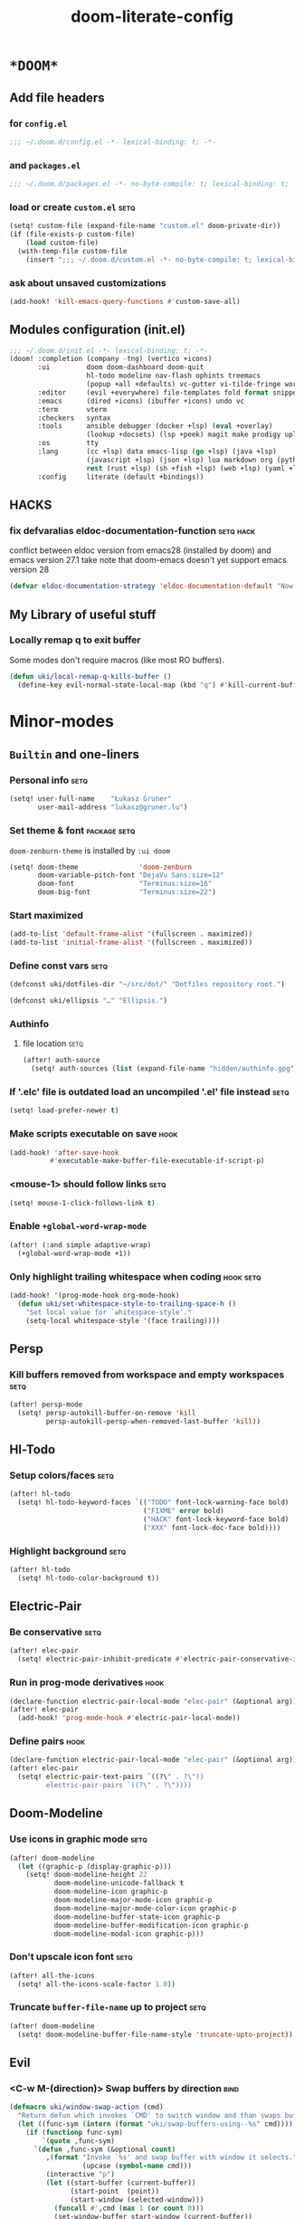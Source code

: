 #+TITLE: doom-literate-config
#+DESCRIPTION: Doom Emacs literate config.
#+LANGUAGE: en
#+TAGS: package(p) advice(a) disabled(d) hook(h) bind(b) setq(s) noexport(x) popup(u) hack(H)
#+TODO: TODO
#+OPTIONS: tags:t tasks:t todo:t inline:t num:nil toc:nil html-style:nil
#+STARTUP: indent hidestars
#+PROPERTY: header-args:emacs-lisp :tangle ~/.doom.d/config.el :tangle-mode (identity #o400) :results silent :exports code :lexical yes :mkdirp no
#+HTML_HEAD: <link rel="preload" href="Zenburn.woff2" as="font" type="font/woff2" />
#+HTML_HEAD_EXTRA: <link rel="stylesheet" type="text/css" href="config.css" />
#+EXPORT_FILE_NAME: index.html
#+LINK_HOME: https://gruner.lu/kasz/

* =*DOOM*=
** Add file headers
*** for =config.el=
#+begin_src emacs-lisp
;;; ~/.doom.d/config.el -*- lexical-binding: t; -*-
#+end_src
*** and =packages.el=
#+begin_src emacs-lisp :tangle ~/.doom.d/packages.el
;;; ~/.doom.d/packages.el -*- no-byte-compile: t; lexical-binding: t; -*-
#+end_src
*** load or create =custom.el=                                          :setq:
#+begin_src emacs-lisp
(setq! custom-file (expand-file-name "custom.el" doom-private-dir))
(if (file-exists-p custom-file)
    (load custom-file)
  (with-temp-file custom-file
    (insert ";;; ~/.doom.d/custom.el -*- no-byte-compile: t; lexical-binding: t; -*-\n")))
#+end_src
*** ask about unsaved customizations
#+begin_src emacs-lisp
(add-hook! 'kill-emacs-query-functions #'custom-save-all)
#+end_src
** Modules configuration (init.el)
#+begin_src emacs-lisp :tangle ~/.doom.d/init.el
;;; ~/.doom.d/init.el -*- lexical-binding: t; -*-
(doom! :completion (company -tng) (vertico +icons)
       :ui         doom doom-dashboard doom-quit
                   hl-todo modeline nav-flash ophints treemacs
                   (popup +all +defaults) vc-gutter vi-tilde-fringe workspaces
       :editor     (evil +everywhere) file-templates fold format snippets word-wrap
       :emacs      (dired +icons) (ibuffer +icons) undo vc
       :term       vterm
       :checkers   syntax
       :tools      ansible debugger (docker +lsp) (eval +overlay)
                   (lookup +docsets) (lsp +peek) magit make prodigy upload
       :os         tty
       :lang       (cc +lsp) data emacs-lisp (go +lsp) (java +lsp)
                   (javascript +lsp) (json +lsp) lua markdown org (python +lsp)
                   rest (rust +lsp) (sh +fish +lsp) (web +lsp) (yaml +lsp)
       :config     literate (default +bindings))
#+end_src
** *HACKS*
*** fix defvaralias eldoc-documentation-function                   :setq:hack:
conflict between eldoc version from emacs28 (installed by doom) and emacs version 27.1
take note that doom-emacs doesn't yet support emacs version 28
#+begin_src emacs-lisp
(defvar eldoc-documentation-strategy 'eldoc-documentation-default "Now defvaralias won't fail.")
#+end_src
** My Library of useful stuff
*** Locally remap q to exit buffer
Some modes don't require macros (like most RO buffers).
#+begin_src emacs-lisp
(defun uki/local-remap-q-kills-buffer ()
  (define-key evil-normal-state-local-map (kbd "q") #'kill-current-buffer))
#+end_src
* Minor-modes
** =Builtin= and one-liners
*** Personal info                                                       :setq:
#+begin_src emacs-lisp
(setq! user-full-name    "Łukasz Gruner"
       user-mail-address "lukasz@gruner.lu")
#+end_src
*** Set theme & font                                            :package:setq:
~doom-zenburn-theme~ is installed by =:ui doom=
#+begin_src emacs-lisp
(setq! doom-theme               'doom-zenburn
       doom-variable-pitch-font "DejaVu Sans:size=12"
       doom-font                "Terminus:size=16"
       doom-big-font            "Terminus:size=22")
#+end_src
*** Start maximized
#+begin_src emacs-lisp
(add-to-list 'default-frame-alist '(fullscreen . maximized))
(add-to-list 'initial-frame-alist '(fullscreen . maximized))
#+end_src
*** Define const vars                                                   :setq:
#+begin_src emacs-lisp
(defconst uki/dotfiles-dir "~/src/dot/" "Dotfiles repository root.")

(defconst uki/ellipsis "…" "Ellipsis.")
#+end_src
*** Authinfo
**** file location                                                     :setq:
#+begin_src emacs-lisp
(after! auth-source
  (setq! auth-sources (list (expand-file-name "hidden/authinfo.gpg" uki/dotfiles-dir))))
#+end_src
*** If '.elc' file is outdated load an uncompiled '.el' file instead    :setq:
#+begin_src emacs-lisp
(setq! load-prefer-newer t)
#+end_src
*** Make scripts executable on save                                     :hook:
#+begin_src emacs-lisp
(add-hook! 'after-save-hook
          #'executable-make-buffer-file-executable-if-script-p)
#+end_src
*** *<mouse-1>* should follow links                                     :setq:
#+begin_src emacs-lisp
(setq! mouse-1-click-follows-link t)
#+end_src
*** Enable ~+global-word-wrap-mode~
#+begin_src emacs-lisp
(after! (:and simple adaptive-wrap)
  (+global-word-wrap-mode +1))
#+end_src
*** Only highlight trailing whitespace when coding                 :hook:setq:
#+begin_src emacs-lisp
(add-hook! '(prog-mode-hook org-mode-hook)
  (defun uki/set-whitespace-style-to-trailing-space-h ()
    "Set local value for `whitespace-style'."
    (setq-local whitespace-style '(face trailing))))
#+end_src
** Persp
*** Kill buffers removed from workspace and empty workspaces            :setq:
#+begin_src emacs-lisp
(after! persp-mode
  (setq! persp-autokill-buffer-on-remove 'kill
         persp-autokill-persp-when-removed-last-buffer 'kill))
#+end_src
** Hl-Todo
*** Setup colors/faces                                                  :setq:
#+begin_src emacs-lisp
(after! hl-todo
  (setq! hl-todo-keyword-faces `(("TODO" font-lock-warning-face bold)
                                 ("FIXME" error bold)
                                 ("HACK" font-lock-keyword-face bold)
                                 ("XXX" font-lock-doc-face bold))))
#+end_src
*** Highlight background                                                :setq:
#+begin_src emacs-lisp
(after! hl-todo
  (setq! hl-todo-color-background t))
#+end_src
** Electric-Pair
*** Be conservative                                                     :setq:
#+begin_src emacs-lisp
(after! elec-pair
  (setq! electric-pair-inhibit-predicate #'electric-pair-conservative-inhibit))
#+end_src
*** Run in prog-mode derivatives                                        :hook:
#+begin_src emacs-lisp
(declare-function electric-pair-local-mode "elec-pair" (&optional arg))
(after! elec-pair
  (add-hook! 'prog-mode-hook #'electric-pair-local-mode))
#+end_src
*** Define pairs                                                        :hook:
#+begin_src emacs-lisp
(declare-function electric-pair-local-mode "elec-pair" (&optional arg))
(after! elec-pair
  (setq! electric-pair-text-pairs `((?\" . ?\"))
         electric-pair-pairs `((?\" . ?\"))))
#+end_src
** Doom-Modeline
*** Use icons in graphic mode                                           :setq:
#+begin_src emacs-lisp
(after! doom-modeline
  (let ((graphic-p (display-graphic-p)))
    (setq! doom-modeline-height 22
           doom-modeline-unicode-fallback t
           doom-modeline-icon graphic-p
           doom-modeline-major-mode-icon graphic-p
           doom-modeline-major-mode-color-icon graphic-p
           doom-modeline-buffer-state-icon graphic-p
           doom-modeline-buffer-modification-icon graphic-p
           doom-modeline-modal-icon graphic-p)))
#+end_src
*** Don't upscale icon font                                             :setq:
#+begin_src emacs-lisp
(after! all-the-icons
  (setq! all-the-icons-scale-factor 1.0))
#+end_src
*** Truncate ~buffer-file-name~ up to project                           :setq:
#+begin_src emacs-lisp
(after! doom-modeline
  (setq! doom-modeline-buffer-file-name-style 'truncate-upto-project))
#+end_src
** Evil
*** <C-w M-(direction)> Swap buffers by direction                       :bind:
#+begin_src emacs-lisp
(defmacro uki/window-swap-action (cmd)
  "Return defun which invokes `CMD' to switch window and than swaps buffer with previous window."
  (let ((func-sym (intern (format "uki/swap-buffers-using--%s" cmd))))
    (if (functionp func-sym)
        `(quote ,func-sym)
      `(defun ,func-sym (&optional count)
         ,(format "Invoke `%s' and swap buffer with window it selects."
                  (upcase (symbol-name cmd)))
         (interactive "p")
         (let ((start-buffer (current-buffer))
               (start-point  (point))
               (start-window (selected-window)))
           (funcall #',cmd (max 1 (or count 0)))
           (set-window-buffer start-window (current-buffer))
           (set-window-buffer (selected-window) start-buffer)
           (goto-char start-point))))))

(map! :after evil :map evil-window-map
      "M-k"       (uki/window-swap-action evil-window-up)
      "<M-up>"    (uki/window-swap-action evil-window-up)
      "M-j"       (uki/window-swap-action evil-window-down)
      "<M-down>"  (uki/window-swap-action evil-window-down)
      "M-l"       (uki/window-swap-action evil-window-right)
      "<M-right>" (uki/window-swap-action evil-window-right)
      "M-h"       (uki/window-swap-action evil-window-left)
      "<M-left>"  (uki/window-swap-action evil-window-left))
#+end_src
*** Always use windows <C-w> bindings                                   :setq:
#+begin_src emacs-lisp
(after! evil
  (setq! evil-want-C-w-in-emacs-state t))
#+end_src
*** Also use arrows for switching windows                               :bind:
#+begin_src emacs-lisp
(map! :after evil :map evil-window-map
      "<left>"  #'evil-window-left
      "<right>" #'evil-window-right
      "<up>"    #'evil-window-up
      "<down>"  #'evil-window-down)
#+end_src
* Major-modes
** Messages-Buffer
*** <q> exits buffer/window
#+begin_src emacs-lisp
(add-hook! 'messages-buffer-mode-hook #'uki/local-remap-q-kills-buffer)
#+end_src
** Prog
*** <C-x =>/<SPC c => Align your code in a pretty way                   :bind:
#+begin_src emacs-lisp
(map! :map prog-mode-map
      "C-x =" #'align-regexp
      (:leader :prefix ("c" "+code")
        :desc "Align regexp" "=" #'align-regexp))
#+end_src
*** Highlight trailing whitespace                                  :hook:setq:
#+begin_src emacs-lisp
(add-hook! 'prog-mode-hook (defun uki/set-trailing-whitespace-h ()
                             "Set `show-trailing-whitespace'."
                             (setq! show-trailing-whitespace t)))
#+end_src
** Dired
*** Reuse current dired buffer when changing directories                :bind:
#+begin_src emacs-lisp
(defun uki/up-directory-alternative ()
  "Use single instance of dired buffer when going up a directory."
  (interactive)
  (set-buffer-modified-p nil) ;; don't need to save dired buffers
  (find-alternate-file ".."))

(defun uki/find-alt-file-for-directories ()
  "Use single instance of dired buffer when opening files."
  (interactive)
  (let ((file (dired-get-file-for-visit)))
    (if (file-directory-p file)
        (progn
          (set-buffer-modified-p nil) ;; don't need to save dired buffers
          (find-alternate-file file))
      (find-file file))))

(map! :after dired :map dired-mode-map
      [remap dired-find-file]    #'uki/find-alt-file-for-directories
      [remap dired-up-directory] #'uki/up-directory-alternative)
#+end_src
*** Permanent ~dired-hide-details-mode~                                 :bind:
#+begin_src emacs-lisp
(defun uki/init-permanent-dired-hide-details-mode (sym exp)
  "Restore saved mode state or set a new value."
  (custom-initialize-reset sym exp)
  (when (eq major-mode 'dired-mode) (dired-hide-details-mode exp))
  (if exp
      (add-hook! 'dired-mode-hook #'dired-hide-details-mode)
    (remove-hook! 'dired-mode-hook #'dired-hide-details-mode)))

(defcustom uki/permanent-dired-hide-details-mode-state nil
  "State of `dired-hide-details-mode' saved between restarts."
  :group 'user
  :type 'bool
  :initialize #'uki/init-permanent-dired-hide-details-mode)

(defun uki/toggle-permanent-dired-hide-details-mode ()
  "Toggles `dired-hide-details-mode' for current and future dired buffers."
  (interactive)
  (uki/init-permanent-dired-hide-details-mode
   'uki/permanent-dired-hide-details-mode-state
   (not uki/permanent-dired-hide-details-mode-state)))

(map! :after dired :map dired-mode-map
      (:localleader :desc "Hide-Details" "d" #'uki/toggle-permanent-dired-hide-details-mode)
      ([remap dired-hide-details-mode] #'uki/toggle-permanent-dired-hide-details-mode))
#+end_src
*** Run dired instead of listing directory
Why so complicated? [[https://nullprogram.com/blog/2019/12/10/#cl-first]]
#+begin_src emacs-lisp
(after! dired
  (defalias 'list-directory 'dired)
  (put 'list-directory 'byte-optimizer 'byte-compile-inline-expand))
#+end_src
** Org
*** Startup options                                                     :setq:
#+begin_src emacs-lisp
(after! org
  (setq! org-tags-column -80
         org-startup-indented t
         org-startup-folded t
         org-startup-truncated t
         org-startup-align-all-tables t))
#+end_src
*** My ~org-directory~                                                  :setq:
#+begin_src emacs-lisp
(setq! org-directory "~/org/")
#+end_src
*** Bind ~org-babel-tangle~ under :localleader                          :bind:
#+begin_src emacs-lisp
(map! :after org :map org-mode-map
      :localleader :desc "Tangle current file" "B" #'org-babel-tangle)
#+end_src
*** Follow link under point with <RET>                                  :setq:
#+begin_src emacs-lisp
(after! org
  (setq! org-return-follows-link t))
#+end_src
*** Publishing                                                          :setq:
#+begin_src emacs-lisp
(after! ox-publish
  (let* ((root-dir "/davs:ukaszg@fastmail.fm@myfiles.fastmail.com:/www/")
         (conf-dir (concat root-dir "config/"))
         (doompath (expand-file-name "hidden/doom.d/" uki/dotfiles-dir)))
    (setq! org-publish-project-alist
           `(("gruner.lu/kasz/config" :components ("config-static-resources" "config/index.html"))
             ("config-static-resources"
              :base-directory ,doompath
              :publishing-directory ,conf-dir
              :publishing-function org-publish-attachment
              :include ("favicon.ico" "config.css" "Droid_Sans_Mono.woff2")
              :exclude ".*")
             ("config/index.html"
              :base-directory ,doompath
              :include ("config.org")
              :exclude ".*"
              :publishing-directory ,conf-dir
              :html-postamble nil
              :publishing-function org-html-publish-to-html
              :keywords "config.org, doom-literate-config, init.el"
              :html-doctype "html5"
              :html-html5-fancy t)))))
#+end_src
*** [Flycheck] Disable textlint checker                            :hook:setq:
#+begin_src emacs-lisp
(after! org
  (add-hook! 'org-mode-hook
    (cl-pushnew 'textlint flycheck-disabled-checkers)))
#+end_src
*** Have export dialog open in place and without modeline              :popup:
#+begin_src emacs-lisp
(after! org
  (require 'ox nil t)
  (set-popup-rule! "^ ?\\*Org Export Dispatcher"
    :actions '(display-buffer-same-window)
    :modeline nil))
#+end_src
*** Have =org-src= buffers be managed by orgmode                  :setq:popup:
#+begin_src emacs-lisp
(after! org
  (setq! org-src-window-setup 'current-window)
  (set-popup-rule! "^\\*Org Src"
    :actions '(display-buffer-same-window)
    :quit nil :select t :autosave t :modeline nil :ttl nil))
#+end_src
*** Enable and fix =org-eldoc=                                   :advice:hook:
DOOM doesn't use stock Eldoc which causes =org-eldoc= to assume
Emacs is version 28 (with more recent emacs-lisp-mode).
So I bind old documentation function to new handles.
#+begin_src emacs-lisp
(unless (<= 28 emacs-major-version)
  (after! org
    (require 'org-eldoc nil t)
    (add-hook! '(org-mode-hook)
               :append
               (defun uki/enable-org-eldoc-h (&rest _)
                 "Setup `eldoc-documentation-function' and enable `org-eldoc-mode'."
                 (interactive)
                 (setq-local eldoc-documentation-strategy 'eldoc-documentation-default)
                 (add-function :before-until (local 'eldoc-documentation-function)
                               #'org-eldoc-documentation-function)
                 (puthash "org"
                          #'org-eldoc-documentation-function
                          org-eldoc-local-functions-cache)
                 (eldoc-mode +1)))))
#+end_src
*** Block templates
#+begin_src emacs-lisp
(require 'org-tempo)
(add-to-list 'org-structure-template-alist '("el" . "src emacs-lisp"))
#+end_src
** Info
*** Automatically view '.info' files instead of editing them            :setq:
#+begin_src emacs-lisp
(add-to-list 'auto-mode-alist
             (cons "\\.[iI][nN][fF][oO]\\'"
                   (defun uki/reopen-file-in-info-mode-h ()
                     "Run this in an info viewer."
                     (interactive)
                     (let ((file-name (buffer-file-name)))
                       (kill-buffer)
                       (info file-name)))))
#+end_src
*** Display =*info*= buffers in same window                            :popup:
and disable the modeline.
#+begin_src emacs-lisp
(set-popup-rule! "^\\*info\\*$"
  :actions '(display-buffer-same-window)
  :modeline nil)
#+end_src
*** Left mouse button should follow links                               :bind:
#+begin_src emacs-lisp
(map! :after info :map Info-mode-map
      "<mouse-1>" #'Info-mouse-follow-nearest-node)
#+end_src
** Emacs-Lisp
*** Eldoc will show 1st line of function documentation                :advice:
#+begin_src emacs-lisp
(declare-function helpful--docstring "helpful" (sym callable-p))

(defadvice! uki/eldoc-elisp-add-fundoc-a (orig-fn sym &optional index prefix)
  "Add a 1st line of docstring to ElDoc's function information."
  :around #'elisp-get-fnsym-args-string
  (require 'helpful)
  (let ((orig (funcall orig-fn sym index prefix))
        (doc  (condition-case nil
                  (replace-regexp-in-string "[\t \n\r]+"
                                            " "
                                            (substitute-command-keys
                                             (helpful--docstring sym t))
                                            t
                                            t)
                (error ""))))
    (if (s-blank? doc)
        orig
      (s-truncate
       (- (frame-width) (length orig) 1)
       (concat orig " " (propertize doc 'face 'font-lock-doc-face))
       (concat "[" uki/ellipsis "]")))))
#+end_src
*** [Flycheck] Disable elisp-checkdoc                              :hook:setq:
#+begin_src emacs-lisp
(after! flycheck
  (add-hook! 'emacs-lisp-mode-hook
    (cl-pushnew 'emacs-lisp-checkdoc flycheck-disabled-checkers)))
#+end_src
** Java
*** Set ~compile-command~ to maven                                 :hook:setq:
#+begin_src emacs-lisp
(add-hook! 'java-mode-hook
  (defun uki/set-mvn-cc ()
    (setq-local compile-command "mvn clean install -DskipTests")))
#+end_src
*** Use long lines                                                 :hook:setq:
#+begin_src emacs-lisp
(setq-hook! 'java-mode-hook
  fill-column 160)
#+end_src
*** Load formatter configuration if present
#+begin_src emacs-lisp
(after! lsp-java
  (let ((formatter (expand-file-name "~/.formatter.xml")))
    (if (file-exists-p formatter)
      (setq! lsp-java-format-enabled t
             lsp-java-format-settings-url formatter)
      (message "No formatter file present: %s" formatter))))
#+end_src
*** Always use code blocks
#+begin_src emacs-lisp
(after! lsp-java
  (setq! lsp-java-code-generation-use-blocks t))
#+end_src
*** LSP vm args
#+begin_src emacs-lisp
(after! lsp-java
  (setq! lsp-java-vmargs
         '("-XX:UseParallelGC" "-XX:GCTimeRatio=4" "-XX:AdaptiveSizePolicyWeight=90"
           "-Dsun.zip.disableMemoryMapping=true" "-Xmx2G" "-Xms512m" "-XX:+UseStringDeduplication")))
#+end_src
** Compilation
*** Have <q> exit window                                           :hook:bind:
#+begin_src emacs-lisp
(add-hook! 'compilation-mode-hook #'uki/local-remap-q-kills-buffer)
#+end_src
** Special
*** Have <q> exit window                                           :hook:bind:
#+begin_src emacs-lisp
(add-hook! 'special-mode-hook #'uki/local-remap-q-kills-buffer)
#+end_src
** Comint
*** Have <q> exit window                                           :hook:bind:
#+begin_src emacs-lisp
(add-hook! 'comint-mode-hook #'uki/local-remap-q-kills-buffer)
#+end_src

* Auto tangle & compile
My =~/.doom.d/config.org= is a softlink, so depending on if I open a symlink or
concrete file, ~+literate-enable-recompile-h~ might not recognize it as literate config.

As a workaround I disable literate autotangle.
#+begin_src emacs-lisp
(after! org
  (remove-hook 'org-mode-hook #'+literate-enable-recompile-h))
#+end_src

And then add following at the end of =config.org= (this will also compile tangled files).
: # Local Variables:
: # eval: (add-hook 'after-save-hook (lambda () (org-babel-tangle) (byte-recompile-directory doom-private-dir 0 t)) nil t)
: # End:

